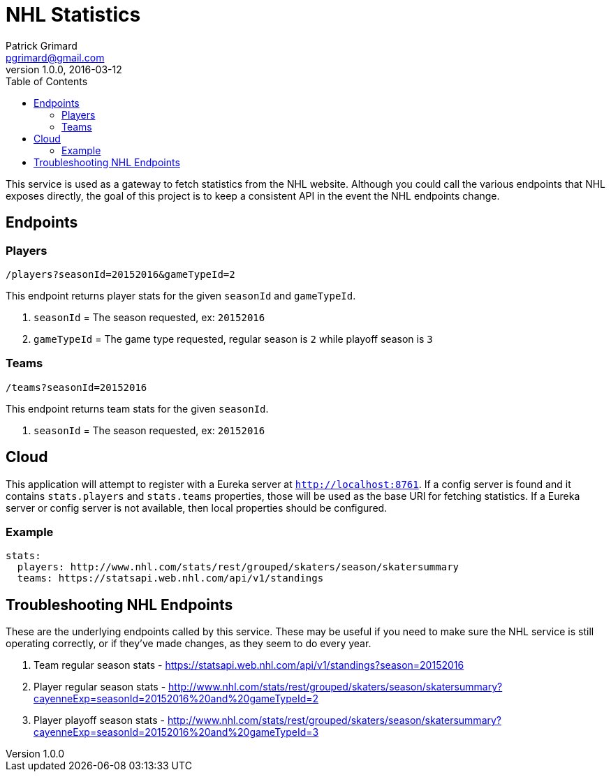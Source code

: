 = NHL Statistics
Patrick Grimard <pgrimard@gmail.com>
v1.0.0, 2016-03-12
:toc:
:imagesdir: assets/images
:homepage: http://patrickgrimard.com

This service is used as a gateway to fetch statistics from the NHL website.  Although you could call the various endpoints
that NHL exposes directly, the goal of this project is to keep a consistent API in the event the NHL endpoints change.

== Endpoints

=== Players

[source]
----
/players?seasonId=20152016&gameTypeId=2
----

This endpoint returns player stats for the given `seasonId` and `gameTypeId`.

1. `seasonId` = The season requested, ex: `20152016`
2. `gameTypeId` = The game type requested, regular season is `2` while playoff season is `3`

=== Teams

[source]
----
/teams?seasonId=20152016
----

This endpoint returns team stats for the given `seasonId`.

1. `seasonId` = The season requested, ex: `20152016`

== Cloud

This application will attempt to register with a Eureka server at `http://localhost:8761`.  If a config server is
found and it contains `stats.players` and `stats.teams` properties, those will be used as the base URI for fetching
statistics.  If a Eureka server or config server is not available, then local properties should be configured.

=== Example

[source]
----
stats:
  players: http://www.nhl.com/stats/rest/grouped/skaters/season/skatersummary
  teams: https://statsapi.web.nhl.com/api/v1/standings
----


== Troubleshooting NHL Endpoints

These are the underlying endpoints called by this service.  These may be useful if you need to make sure the NHL service
is still operating correctly, or if they've made changes, as they seem to do every year.

1. Team regular season stats - https://statsapi.web.nhl.com/api/v1/standings?season=20152016
2. Player regular season stats - http://www.nhl.com/stats/rest/grouped/skaters/season/skatersummary?cayenneExp=seasonId=20152016%20and%20gameTypeId=2
3. Player playoff season stats - http://www.nhl.com/stats/rest/grouped/skaters/season/skatersummary?cayenneExp=seasonId=20152016%20and%20gameTypeId=3